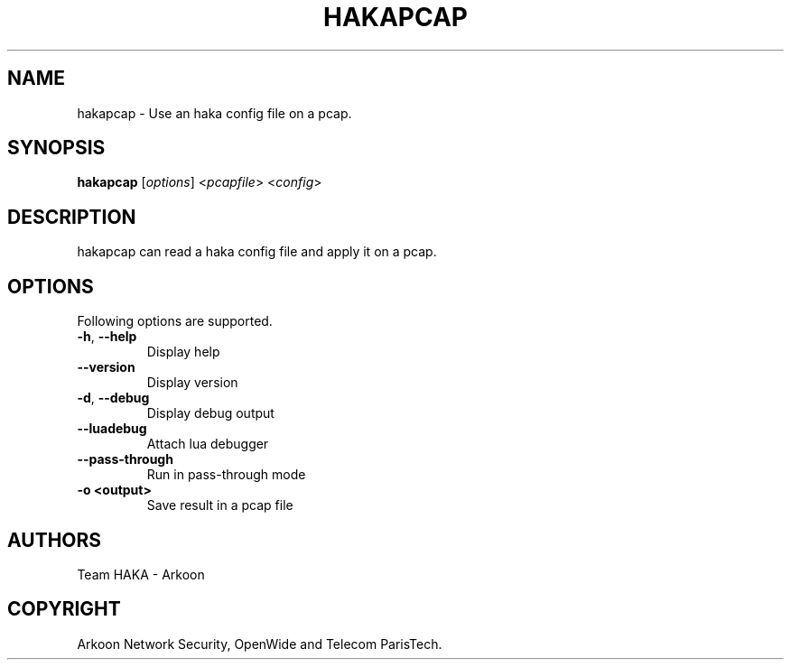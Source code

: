 .\" This Source Code Form is subject to the terms of the Mozilla Public"
.\" License, v. 2.0. If a copy of the MPL was not distributed with this"
.\" file, You can obtain one at http://mozilla.org/MPL/2.0/."
.\""
.TH HAKAPCAP 1 "2013" "Haka" Commands
.SH NAME
hakapcap \- Use an haka config file on a pcap.
.SH SYNOPSIS
\fBhakapcap\fP [\fIoptions\fP] <\fIpcapfile\fP> <\fIconfig\fP>
.SH DESCRIPTION
.PP 
hakapcap can read a haka config file and apply it on a pcap.
.SH OPTIONS
Following options are supported.
.TP
\fB\-h\fP, \fB\-\-help\fP
Display help
.TP
\fB\-\-version\fP
Display version
.TP
\fB\-d\fP, \fB\-\-debug\fP
Display debug output
.TP
\fB\-\-luadebug\fP
Attach lua debugger
.TP
\fB\-\-pass\-through\fP
Run in pass-through mode
.TP
\fB\-o <output>\fP
Save result in a pcap file
.SH AUTHORS
Team HAKA - Arkoon
.SH COPYRIGHT
Arkoon Network Security, OpenWide and Telecom ParisTech.
